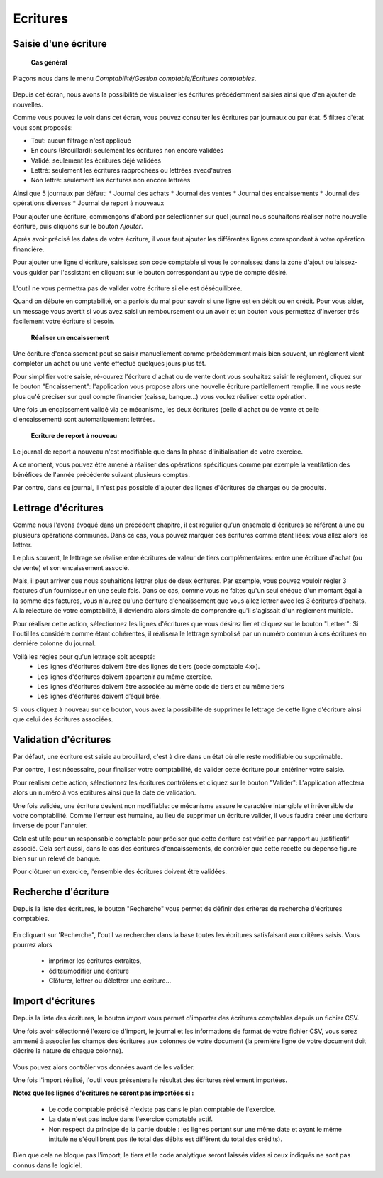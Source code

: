 Ecritures
=========

Saisie d'une écriture
---------------------

	**Cas général**

Plaçons nous dans le menu *Comptabilité/Gestion comptable/Écritures comptables*.

    .. image:: entity_list.png

Depuis cet écran, nous avons la possibilité de visualiser les écritures
précédemment saisies ainsi que d'en ajouter de nouvelles.

Comme vous pouvez le voir dans cet écran, vous pouvez consulter les écritures
par journaux ou par état. 5 filtres d'état vous sont proposés:

* Tout: aucun filtrage n'est appliqué
* En cours (Brouillard): seulement les écritures non encore validées
* Validé: seulement les écritures déjé validées
* Lettré: seulement les écritures rapprochées ou lettrées avecd'autres
* Non lettré: seulement les écritures non encore lettrées

Ainsi que 5 journaux par défaut:
* Journal des achats
* Journal des ventes
* Journal des encaissements
* Journal des opérations diverses
* Journal de report à nouveaux

Pour ajouter une écriture, commençons d'abord par sélectionner sur quel
journal nous souhaitons réaliser notre nouvelle écriture, puis cliquons
sur le bouton *Ajouter*.

Aprés avoir précisé les dates de votre écriture, il vous faut
ajouter les différentes lignes correspondant à votre opération financiére.

Pour ajouter une ligne d'écriture, saisissez son code comptable
si vous le connaissez dans la zone d'ajout ou laissez-vous guider par
l'assistant en cliquant sur le bouton correspondant au type de compte désiré.

    .. image:: entity_add.png

L'outil ne vous permettra pas de valider votre écriture si elle est déséquilibrée.

Quand on débute en comptabilité, on a parfois du mal pour savoir si une ligne est en débit ou en crédit. Pour vous aider, un message
vous avertit si vous avez saisi un remboursement ou un avoir et un bouton vous permettez d'inverser trés facilement votre écriture si besoin.

	**Réaliser un encaissement**

Une écriture d'encaissement peut se saisir manuellement comme précédemment mais bien souvent, un réglement vient compléter un achat ou une vente effectué quelques jours plus tét.

Pour simplifier votre saisie, ré-ouvrez l'écriture d'achat ou de vente dont vous souhaitez saisir le réglement, cliquez sur le bouton "Encaissement": l'application vous propose alors une nouvelle écriture
partiellement remplie. Il ne vous reste plus qu'é préciser sur quel compte financier (caisse, banque...) vous voulez réaliser cette opération.

Une fois un encaissement validé via ce mécanisme, les deux écritures (celle d'achat ou de vente et celle d'encaissement) sont automatiquement lettrées.

	**Ecriture de report à nouveau**

Le journal de report à nouveau n'est modifiable que dans la phase d'initialisation de votre exercice.

A ce moment, vous pouvez étre amené à réaliser des opérations spécifiques comme par exemple la ventilation des bénéfices de l'année
précédente suivant plusieurs comptes.

Par contre, dans ce journal, il n'est pas possible d'ajouter des lignes d'écritures de charges ou de produits.

Lettrage d'écritures
--------------------

Comme nous l'avons évoqué dans un précédent chapitre, il est régulier
qu'un ensemble d'écritures se référent à une ou plusieurs opérations
communes. Dans ce cas, vous pouvez marquer ces écritures comme étant
liées: vous allez alors les lettrer.

Le plus souvent, le lettrage
se réalise entre écritures de valeur de tiers complémentaires: entre
une écriture d'achat (ou de vente) et son encaissement associé.

Mais, il peut arriver que nous souhaitions lettrer plus de deux
écritures. Par exemple, vous pouvez vouloir régler 3 factures d'un
fournisseur en une seule fois. Dans ce cas, comme vous ne faites qu'un
seul chéque d'un montant égal à la somme des factures, vous n'aurez
qu'une écriture d'encaissement que vous allez lettrer avec les 3
écritures d'achats. A la relecture de votre comptabilité, il deviendra
alors simple de comprendre qu'il s'agissait d'un réglement multiple.

Pour réaliser cette action, sélectionnez les lignes d'écritures que vous désirez
lier et cliquez sur le bouton "Lettrer": Si l'outil les considére comme
étant cohérentes, il réalisera le lettrage symbolisé par un numéro
commun à ces écritures en derniére colonne du journal.

Voilà les règles pour qu'un lettrage soit accepté:
 * Les lignes d'écritures doivent être des lignes de tiers (code comptable 4xx).
 * Les lignes d'écritures doivent appartenir au même exercice.
 * Les lignes d'écritures doivent être associée au même code de tiers et au même tiers
 * Les lignes d'écritures doivent d’équilibrée.

Si vous cliquez à nouveau sur ce bouton, vous avez la possibilité de supprimer
le lettrage de cette ligne d'écriture ainsi que celui des écritures associées.

Validation d'écritures
----------------------

Par défaut, une écriture est saisie au brouillard, c'est à dire dans un
état où elle reste modifiable ou supprimable.

Par contre, il est nécessaire, pour finaliser votre comptabilité, de valider cette
écriture pour entériner votre saisie.

Pour réaliser cette action, sélectionnez les écritures contrôlées et
cliquez sur le bouton "Valider": L'application affectera alors un
numéro à vos écritures ainsi que la date de validation.

Une fois validée, une écriture devient non modifiable: ce mécanisme assure le
caractére intangible et irréversible de votre comptabilité. 
Comme l'erreur est humaine, au lieu de supprimer un écriture valider, il vous faudra
créer une écriture inverse de pour l'annuler.

Cela est utile pour un responsable comptable pour préciser que cette
écriture est vérifiée par rapport au justificatif associé.
Cela sert aussi, dans le cas des écritures d'encaissements, de contrôler que
cette recette ou dépense figure bien sur un relevé de banque.

Pour clôturer un exercice, l'ensemble des écritures doivent étre validées.

Recherche d'écriture
--------------------

Depuis la liste des écritures, le bouton "Recherche" vous permet
de définir des critères de recherche d'écritures comptables.

    .. image:: entity_search.png

En cliquant sur 'Recherche", l'outil va rechercher dans la base
toutes les écritures satisfaisant aux critères saisis. Vous pourrez alors

 * imprimer les écritures extraites,
 * éditer/modifier une écriture
 * Clôturer, lettrer ou délettrer une écriture...

Import d'écritures
------------------

Depuis la liste des écritures, le bouton *Import* vous permet d'importer des écritures comptables depuis un fichier CSV.

Une fois avoir sélectionné l'exercice d'import, le journal et les informations de format de votre fichier CSV,
vous serez ammené à associer les champs des écritures aux colonnes de votre document (la première ligne de votre document doit décrire la nature de chaque colonne).

    .. image:: entity_import.png
  
Vous pouvez alors contrôler vos données avant de les valider.

Une fois l'import réalisé, l'outil vous présentera le résultat des écritures réellement importées.

**Notez que les lignes d'écritures ne seront pas importées si :**

 * Le code comptable précisé n'existe pas dans le plan comptable de l'exercice.
 * La date n'est pas inclue dans l'exercice comptable actif.
 * Non respect du principe de la partie double : les lignes portant sur une même date et ayant le même intitulé ne s'équilibrent pas (le total des débits est différent du total des crédits).

Bien que cela ne bloque pas l'import, le tiers et le code analytique seront laissés vides si ceux indiqués ne sont pas connus dans le logiciel.
 
 
